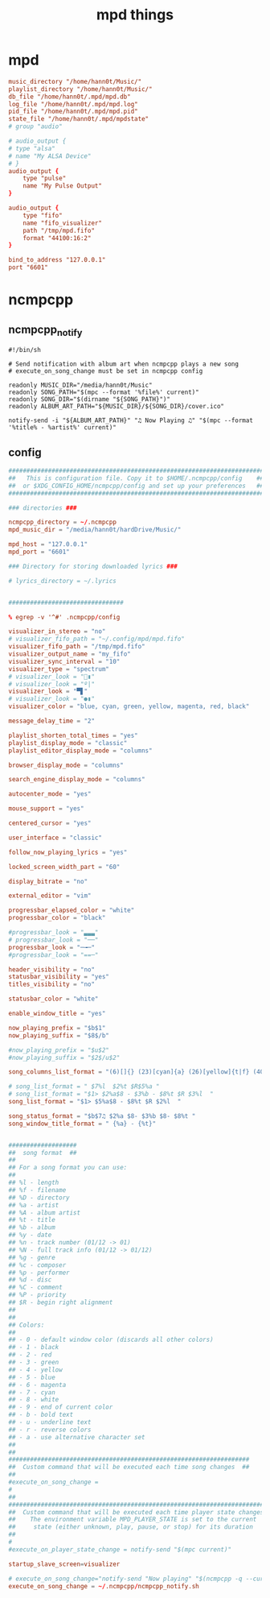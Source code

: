 #+TITLE: mpd things
#+STARTUP: fold

* mpd
#+begin_src conf :tangle ~/.mpd/mpd.conf :mkdirp yes
music_directory "/home/hann0t/Music/"
playlist_directory "/home/hann0t/Music/"
db_file "/home/hann0t/.mpd/mpd.db"
log_file "/home/hann0t/.mpd/mpd.log"
pid_file "/home/hann0t/.mpd/mpd.pid"
state_file "/home/hann0t/.mpd/mpdstate"
# group "audio"

# audio_output {
# type "alsa"
# name "My ALSA Device"
# }
audio_output {
	type "pulse"
	name "My Pulse Output"
}

audio_output {
	type "fifo"
	name "fifo_visualizer"
	path "/tmp/mpd.fifo"
	format "44100:16:2"
}

bind_to_address "127.0.0.1"
port "6601"

#+end_src
* ncmpcpp
** ncmpcpp_notify
#+begin_src shell :tangle ~/.ncmpcpp/ncmpcpp_notify.sh :mkdirp yes :tangle-mode (identity #o755)
#!/bin/sh

# Send notification with album art when ncmpcpp plays a new song
# execute_on_song_change must be set in ncmpcpp config

readonly MUSIC_DIR="/media/hann0t/Music"
readonly SONG_PATH="$(mpc --format '%file%' current)"
readonly SONG_DIR="$(dirname "${SONG_PATH}")"
readonly ALBUM_ART_PATH="${MUSIC_DIR}/${SONG_DIR}/cover.ico"

notify-send -i "${ALBUM_ART_PATH}" "♫ Now Playing ♫" "$(mpc --format '%title% - %artist%' current)"
#+end_src
** config
#+begin_src conf :tangle ~/.ncmpcpp/config :mkdir yes
#######################################################################
##   This is configuration file. Copy it to $HOME/.ncmpcpp/config    ##
##  or $XDG_CONFIG_HOME/ncmpcpp/config and set up your preferences   ##
#######################################################################

### directories ###

ncmpcpp_directory = ~/.ncmpcpp
mpd_music_dir = "/media/hann0t/hardDrive/Music/"

mpd_host = "127.0.0.1"
mpd_port = "6601"

### Directory for storing downloaded lyrics ###

# lyrics_directory = ~/.lyrics


################################

% egrep -v '^#' .ncmpcpp/config

visualizer_in_stereo = "no"
# visualizer_fifo_path = "~/.config/mpd/mpd.fifo"
visualizer_fifo_path = "/tmp/mpd.fifo"
visualizer_output_name = "my_fifo"
visualizer_sync_interval = "10"
visualizer_type = "spectrum"
# visualizer_look = "▮"
# visualizer_look = "º|"
visualizer_look = "▀▋"
# visualizer_look = "●▮"
visualizer_color = "blue, cyan, green, yellow, magenta, red, black"

message_delay_time = "2"

playlist_shorten_total_times = "yes"
playlist_display_mode = "classic"
playlist_editor_display_mode = "columns"

browser_display_mode = "columns"

search_engine_display_mode = "columns"

autocenter_mode = "yes"

mouse_support = "yes"

centered_cursor = "yes"

user_interface = "classic"

follow_now_playing_lyrics = "yes"

locked_screen_width_part = "60"

display_bitrate = "no"

external_editor = "vim"

progressbar_elapsed_color = "white"
progressbar_color = "black"

#progressbar_look = "▃▃▃"
# progressbar_look = "──"
progressbar_look = "─╼─"
#progressbar_look = "==─"

header_visibility = "no"
statusbar_visibility = "yes"
titles_visibility = "no"

statusbar_color = "white"

enable_window_title = "yes"

now_playing_prefix = "$b$1"
now_playing_suffix = "$8$/b"

#now_playing_prefix = "$u$2"
#now_playing_suffix = "$2$/u$2"

song_columns_list_format = "(6)[]{} (23)[cyan]{a} (26)[yellow]{t|f} (40)[green]{b} (4)[blue]{l}"

# song_list_format = " $7%l  $2%t $R$5%a "
# song_list_format = "$1> $2%a$8 - $3%b - $8%t $R $3%l  "
song_list_format = "$1> $5%a$8 - $8%t $R $2%l  "

song_status_format = "$b$7♫ $2%a $8- $3%b $8- $8%t "
song_window_title_format = " {%a} - {%t}"


###################
##  song format  ##
##
## For a song format you can use:
##
## %l - length
## %f - filename
## %D - directory
## %a - artist
## %A - album artist
## %t - title
## %b - album
## %y - date
## %n - track number (01/12 -> 01)
## %N - full track info (01/12 -> 01/12)
## %g - genre
## %c - composer
## %p - performer
## %d - disc
## %C - comment
## %P - priority
## $R - begin right alignment
##
##
## Colors:
##
## - 0 - default window color (discards all other colors)
## - 1 - black
## - 2 - red
## - 3 - green
## - 4 - yellow
## - 5 - blue
## - 6 - magenta
## - 7 - cyan
## - 8 - white
## - 9 - end of current color
## - b - bold text
## - u - underline text
## - r - reverse colors
## - a - use alternative character set
##
##
###################################################################
##  Custom command that will be executed each time song changes  ##
##
#execute_on_song_change =
#
##
###########################################################################
##  Custom command that will be executed each time player state changes  ##
##    The environment variable MPD_PLAYER_STATE is set to the current    ##
##     state (either unknown, play, pause, or stop) for its duration     ##
##
#
#execute_on_player_state_change = notify-send "$(mpc current)"

startup_slave_screen=visualizer

# execute_on_song_change="notify-send "Now playing" "$(ncmpcpp -q --current-song="{%a - }{%t}|{%f}")""
execute_on_song_change = ~/.ncmpcpp/ncmpcpp_notify.sh

#+end_src
